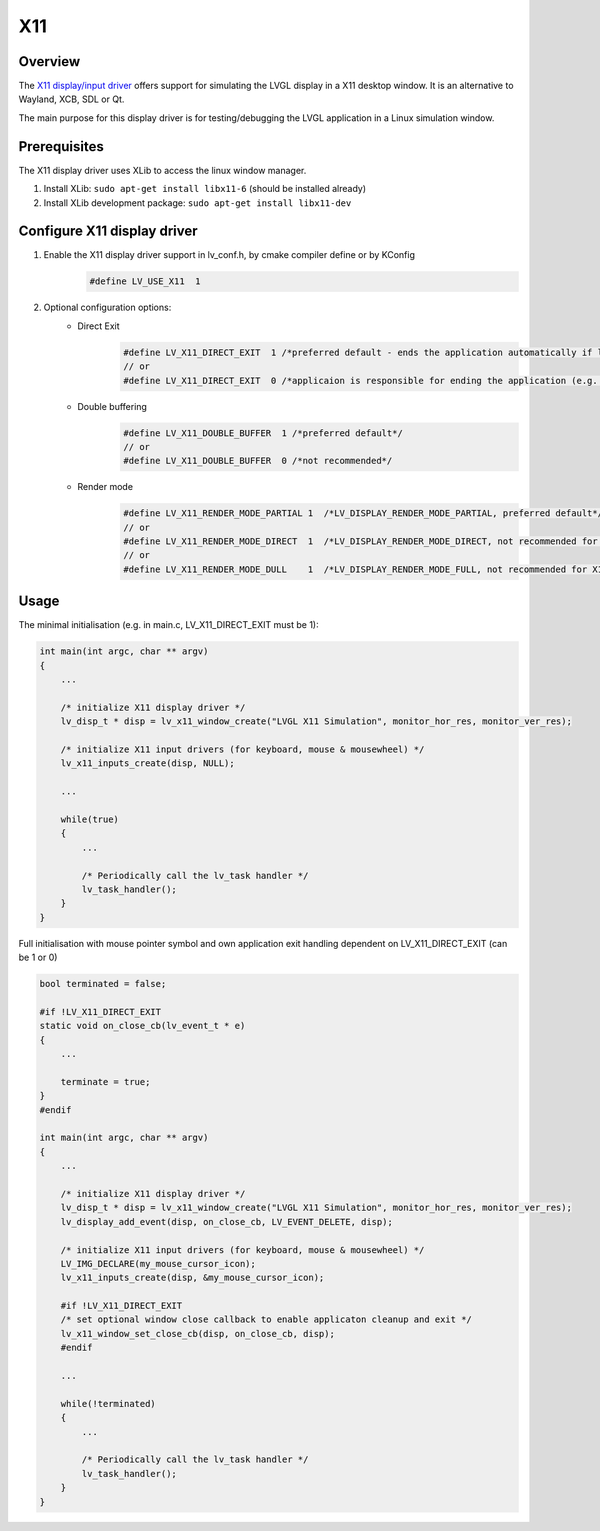 =======
X11
=======

Overview
-------------

The `X11 display/input driver <https://github.com/lvgl/lvgl/src/dev/x11>`__ offers support for simulating the LVGL display
in a X11 desktop window. It is an alternative to Wayland, XCB, SDL or Qt.

The main purpose for this display driver is for testing/debugging the LVGL application in a Linux simulation window.


Prerequisites
-------------

The X11 display driver uses XLib to access the linux window manager.

1. Install XLib: ``sudo apt-get install libx11-6`` (should be installed already)
2. Install XLib development package: ``sudo apt-get install libx11-dev``


Configure X11 display driver
----------------------------

1. Enable the X11 display driver support in lv_conf.h, by cmake compiler define or by KConfig
    .. code:: c

        #define LV_USE_X11  1

2. Optional configuration options:
    -  Direct Exit
        .. code:: c

            #define LV_X11_DIRECT_EXIT  1 /*preferred default - ends the application automatically if last window has been closed*/
            // or
            #define LV_X11_DIRECT_EXIT  0 /*applicaion is responsible for ending the application (e.g. by own LV_EVENT_DELETE handler*/


    -  Double buffering
        .. code:: c

            #define LV_X11_DOUBLE_BUFFER  1 /*preferred default*/
            // or
            #define LV_X11_DOUBLE_BUFFER  0 /*not recommended*/

    - Render mode
        .. code:: c

            #define LV_X11_RENDER_MODE_PARTIAL 1  /*LV_DISPLAY_RENDER_MODE_PARTIAL, preferred default*/
            // or
            #define LV_X11_RENDER_MODE_DIRECT  1  /*LV_DISPLAY_RENDER_MODE_DIRECT, not recommended for X11 driver*/
            // or
            #define LV_X11_RENDER_MODE_DULL    1  /*LV_DISPLAY_RENDER_MODE_FULL, not recommended for X11 driver*/

Usage
-----

The minimal initialisation (e.g. in main.c, LV_X11_DIRECT_EXIT must be 1):

.. code:: c

    int main(int argc, char ** argv)
    {
        ...

        /* initialize X11 display driver */
        lv_disp_t * disp = lv_x11_window_create("LVGL X11 Simulation", monitor_hor_res, monitor_ver_res);

        /* initialize X11 input drivers (for keyboard, mouse & mousewheel) */
        lv_x11_inputs_create(disp, NULL);

        ...

        while(true)
        {
            ...

            /* Periodically call the lv_task handler */
            lv_task_handler();
        }
    }

Full initialisation with mouse pointer symbol and
own application exit handling dependent on LV_X11_DIRECT_EXIT (can be 1 or 0)

.. code:: c

    bool terminated = false;

    #if !LV_X11_DIRECT_EXIT
    static void on_close_cb(lv_event_t * e)
    {
        ...

        terminate = true;
    }
    #endif

    int main(int argc, char ** argv)
    {
        ...

        /* initialize X11 display driver */
        lv_disp_t * disp = lv_x11_window_create("LVGL X11 Simulation", monitor_hor_res, monitor_ver_res);
        lv_display_add_event(disp, on_close_cb, LV_EVENT_DELETE, disp);

        /* initialize X11 input drivers (for keyboard, mouse & mousewheel) */
        LV_IMG_DECLARE(my_mouse_cursor_icon);
        lv_x11_inputs_create(disp, &my_mouse_cursor_icon);

        #if !LV_X11_DIRECT_EXIT
        /* set optional window close callback to enable applicaton cleanup and exit */
        lv_x11_window_set_close_cb(disp, on_close_cb, disp);
        #endif

        ...

        while(!terminated)
        {
            ...

            /* Periodically call the lv_task handler */
            lv_task_handler();
        }
    }
